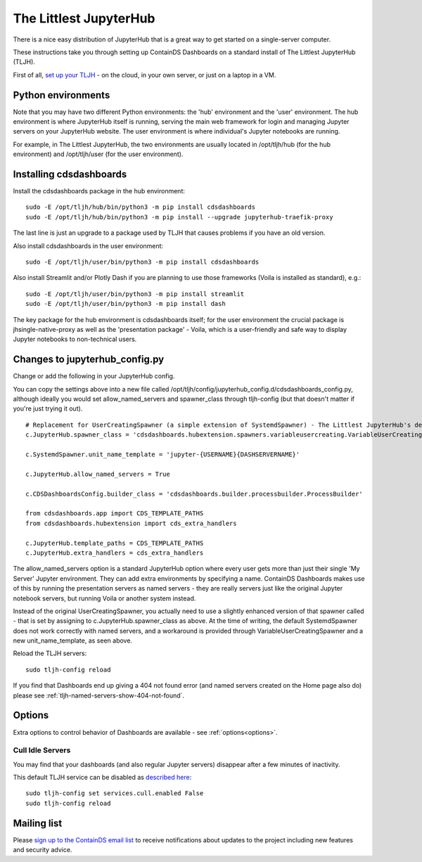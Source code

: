 .. _tljh:


The Littlest JupyterHub
=======================

There is a nice easy distribution of JupyterHub that is a great way to get started on a single-server computer.

These instructions take you through setting up ContainDS Dashboards on a standard install of The Littlest JupyterHub (TLJH).

First of all, `set up your TLJH <http://tljh.jupyter.org/en/latest/install/index.html>`__ - on the cloud, in your own server, 
or just on a laptop in a VM.


Python environments
~~~~~~~~~~~~~~~~~~~

Note that you may have two different Python environments: the 'hub' environment and the 'user' environment. The hub environment is where 
JupyterHub itself is running, serving the main web framework for login and managing Jupyter servers on your JupyterHub website. The user 
environment is where individual's Jupyter notebooks are running.

For example, in The Littlest JupyterHub, the two environments are usually located in /opt/tljh/hub (for the hub environment) and /opt/tljh/user 
(for the user environment).

Installing cdsdashboards
~~~~~~~~~~~~~~~~~~~~~~~~

Install the cdsdashboards package in the hub environment:

::

    sudo -E /opt/tljh/hub/bin/python3 -m pip install cdsdashboards
    sudo -E /opt/tljh/hub/bin/python3 -m pip install --upgrade jupyterhub-traefik-proxy

The last line is just an upgrade to a package used by TLJH that causes problems if you have an old version.

Also install cdsdashboards in the user environment:

::

    sudo -E /opt/tljh/user/bin/python3 -m pip install cdsdashboards

Also install Streamlit and/or Plotly Dash if you are planning to use those frameworks (Voila is installed as standard), e.g.:

::

    sudo -E /opt/tljh/user/bin/python3 -m pip install streamlit
    sudo -E /opt/tljh/user/bin/python3 -m pip install dash

The key package for the hub environment is cdsdashboards itself; for the user environment the crucial package is jhsingle-native-proxy as well 
as the 'presentation package' - Voila, which is a user-friendly and safe way to display Jupyter notebooks to non-technical users.

Changes to jupyterhub_config.py
~~~~~~~~~~~~~~~~~~~~~~~~~~~~~~~

Change or add the following in your JupyterHub config.

You can copy the settings above into a new file called 
/opt/tljh/config/jupyterhub_config.d/cdsdashboards_config.py, although ideally you would set allow_named_servers and spawner_class through 
tljh-config (but that doesn't matter if you're just trying it out).

::

    # Replacement for UserCreatingSpawner (a simple extension of SystemdSpawner) - The Littlest JupyterHub's default spawner
    c.JupyterHub.spawner_class = 'cdsdashboards.hubextension.spawners.variableusercreating.VariableUserCreatingSpawner'

    c.SystemdSpawner.unit_name_template = 'jupyter-{USERNAME}{DASHSERVERNAME}'

    c.JupyterHub.allow_named_servers = True

    c.CDSDashboardsConfig.builder_class = 'cdsdashboards.builder.processbuilder.ProcessBuilder'

    from cdsdashboards.app import CDS_TEMPLATE_PATHS
    from cdsdashboards.hubextension import cds_extra_handlers

    c.JupyterHub.template_paths = CDS_TEMPLATE_PATHS
    c.JupyterHub.extra_handlers = cds_extra_handlers


The allow_named_servers option is a standard JupyterHub option where every user gets more than just their single 'My Server' Jupyter environment. 
They can add extra environments by specifying a name. ContainDS Dashboards makes use of this by running the presentation servers as named servers - 
they are really servers just like the original Jupyter notebook servers, but running Voila or another system instead.

Instead of the original UserCreatingSpawner, you actually need to use a slightly enhanced version of that spawner called  
- that is set by assigning to c.JupyterHub.spawner_class as above. At the time of writing, the default SystemdSpawner does not work correctly with 
named servers, and a workaround is provided through VariableUserCreatingSpawner and a new unit_name_template, as seen above.

Reload the TLJH servers:

::

    sudo tljh-config reload


If you find that Dashboards end up giving a 404 not found error (and named servers created on the Home page also do) 
please see :ref:`tljh-named-servers-show-404-not-found`.

Options
~~~~~~~

Extra options to control behavior of Dashboards are available - see :ref:`options<options>`.

..  _tljh_cull_idle:

Cull Idle Servers
-----------------

You may find that your dashboards (and also regular Jupyter servers) disappear after a few minutes of inactivity.

This default TLJH service can be disabled as `described here <http://tljh.jupyter.org/en/latest/topic/idle-culler.html>`__:

::

    sudo tljh-config set services.cull.enabled False
    sudo tljh-config reload


Mailing list
~~~~~~~~~~~~

Please `sign up to the ContainDS email list <https://containds.com/signup/>`__ to receive notifications about updates to the project including new 
features and security advice.